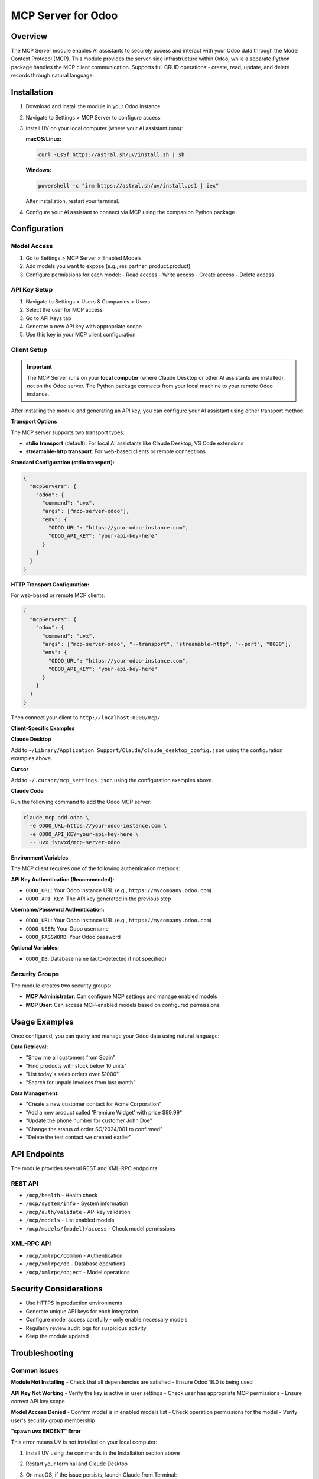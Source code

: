 MCP Server for Odoo
===================================

Overview
--------

The MCP Server module enables AI assistants to securely access and interact with your Odoo data through the Model Context Protocol (MCP). This module provides the server-side infrastructure within Odoo, while a separate Python package handles the MCP client communication. Supports full CRUD operations - create, read, update, and delete records through natural language.

Installation
------------

1. Download and install the module in your Odoo instance
2. Navigate to Settings > MCP Server to configure access
3. Install UV on your local computer (where your AI assistant runs):

   **macOS/Linux:**
   
   .. code-block:: bash
   
      curl -LsSf https://astral.sh/uv/install.sh | sh
   
   **Windows:**
   
   .. code-block:: powershell
   
      powershell -c "irm https://astral.sh/uv/install.ps1 | iex"
   
   After installation, restart your terminal.

4. Configure your AI assistant to connect via MCP using the companion Python package

Configuration
-------------

Model Access
~~~~~~~~~~~~

1. Go to Settings > MCP Server > Enabled Models
2. Add models you want to expose (e.g., res.partner, product.product)
3. Configure permissions for each model:
   - Read access
   - Write access
   - Create access
   - Delete access

API Key Setup
~~~~~~~~~~~~~

1. Navigate to Settings > Users & Companies > Users
2. Select the user for MCP access
3. Go to API Keys tab
4. Generate a new API key with appropriate scope
5. Use this key in your MCP client configuration

Client Setup
~~~~~~~~~~~~

.. important::
   The MCP Server runs on your **local computer** (where Claude Desktop or other AI assistants are installed), 
   not on the Odoo server. The Python package connects from your local machine to your remote Odoo instance.

After installing the module and generating an API key, you can configure your AI assistant using either transport method:

**Transport Options**

The MCP server supports two transport types:

- **stdio transport** (default): For local AI assistants like Claude Desktop, VS Code extensions
- **streamable-http transport**: For web-based clients or remote connections

**Standard Configuration (stdio transport):**

.. code-block:: json

   {
     "mcpServers": {
       "odoo": {
         "command": "uvx",
         "args": ["mcp-server-odoo"],
         "env": {
           "ODOO_URL": "https://your-odoo-instance.com",
           "ODOO_API_KEY": "your-api-key-here"
         }
       }
     }
   }

**HTTP Transport Configuration:**

For web-based or remote MCP clients:

.. code-block:: json

   {
     "mcpServers": {
       "odoo": {
         "command": "uvx",
         "args": ["mcp-server-odoo", "--transport", "streamable-http", "--port", "8000"],
         "env": {
           "ODOO_URL": "https://your-odoo-instance.com",
           "ODOO_API_KEY": "your-api-key-here"
         }
       }
     }
   }

Then connect your client to ``http://localhost:8000/mcp/``

**Client-Specific Examples**

**Claude Desktop**

Add to ``~/Library/Application Support/Claude/claude_desktop_config.json`` using the configuration examples above.

**Cursor**

Add to ``~/.cursor/mcp_settings.json`` using the configuration examples above.

**Claude Code**

Run the following command to add the Odoo MCP server:

.. code-block:: bash

   claude mcp add odoo \
     -e ODOO_URL=https://your-odoo-instance.com \
     -e ODOO_API_KEY=your-api-key-here \
     -- uvx ivnvxd/mcp-server-odoo

**Environment Variables**

The MCP client requires one of the following authentication methods:

**API Key Authentication (Recommended):**

- ``ODOO_URL``: Your Odoo instance URL (e.g., ``https://mycompany.odoo.com``)
- ``ODOO_API_KEY``: The API key generated in the previous step

**Username/Password Authentication:**

- ``ODOO_URL``: Your Odoo instance URL (e.g., ``https://mycompany.odoo.com``)
- ``ODOO_USER``: Your Odoo username
- ``ODOO_PASSWORD``: Your Odoo password

**Optional Variables:**

- ``ODOO_DB``: Database name (auto-detected if not specified)

Security Groups
~~~~~~~~~~~~~~~

The module creates two security groups:

- **MCP Administrator**: Can configure MCP settings and manage enabled models
- **MCP User**: Can access MCP-enabled models based on configured permissions

Usage Examples
--------------

Once configured, you can query and manage your Odoo data using natural language:

**Data Retrieval:**

- "Show me all customers from Spain"
- "Find products with stock below 10 units"
- "List today's sales orders over $1000"
- "Search for unpaid invoices from last month"

**Data Management:**

- "Create a new customer contact for Acme Corporation"
- "Add a new product called 'Premium Widget' with price $99.99"
- "Update the phone number for customer John Doe"
- "Change the status of order SO/2024/001 to confirmed"
- "Delete the test contact we created earlier"

API Endpoints
-------------

The module provides several REST and XML-RPC endpoints:

REST API
~~~~~~~~

- ``/mcp/health`` - Health check
- ``/mcp/system/info`` - System information
- ``/mcp/auth/validate`` - API key validation
- ``/mcp/models`` - List enabled models
- ``/mcp/models/{model}/access`` - Check model permissions

XML-RPC API
~~~~~~~~~~~

- ``/mcp/xmlrpc/common`` - Authentication
- ``/mcp/xmlrpc/db`` - Database operations
- ``/mcp/xmlrpc/object`` - Model operations

Security Considerations
-----------------------

- Use HTTPS in production environments
- Generate unique API keys for each integration
- Configure model access carefully - only enable necessary models
- Regularly review audit logs for suspicious activity
- Keep the module updated

Troubleshooting
---------------

Common Issues
~~~~~~~~~~~~~

**Module Not Installing**
- Check that all dependencies are satisfied
- Ensure Odoo 18.0 is being used

**API Key Not Working**
- Verify the key is active in user settings
- Check user has appropriate MCP permissions
- Ensure correct API key scope

**Model Access Denied**
- Confirm model is in enabled models list
- Check operation permissions for the model
- Verify user's security group membership

**"spawn uvx ENOENT" Error**

This error means UV is not installed on your local computer:

1. Install UV using the commands in the Installation section above
2. Restart your terminal and Claude Desktop
3. On macOS, if the issue persists, launch Claude from Terminal:

   .. code-block:: bash
   
      open -a "Claude"

4. Alternative: Use the full path to uvx (find it with ``which uvx``)

**Database Access Denied**

If you see "Access Denied" when the MCP server tries to list databases:

- This is normal security behavior on some Odoo instances
- You must specify the ``ODOO_DB`` environment variable in your configuration
- The server will use your specified database without validation

Support
-------

For support and documentation:

- GitHub Repository: https://github.com/ivnvxd/mcp-server-odoo
- Issue Tracker: https://github.com/ivnvxd/mcp-server-odoo/issues
- Email Support: ivnv.xd@gmail.com